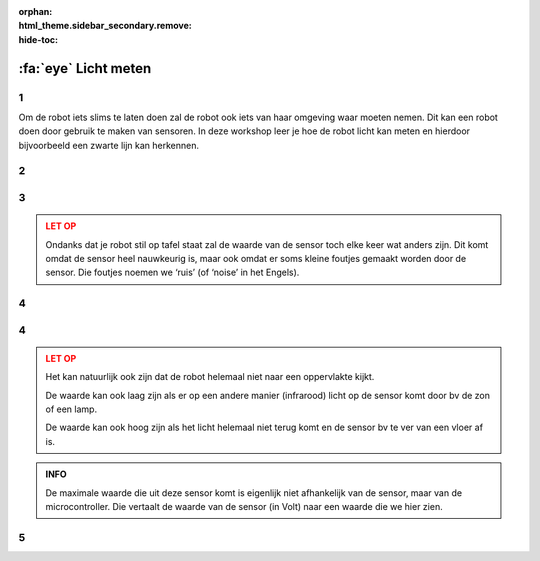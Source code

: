:orphan:
:html_theme.sidebar_secondary.remove:
:hide-toc:

:fa:`eye` Licht meten
#####################

.. article-info::
    :author: :fa:`eye` Sensoren
    :read-time: 30 min

1
---

Om de robot iets slims te laten doen zal de robot ook iets van haar omgeving 
waar moeten nemen. Dit kan een robot doen door gebruik te maken van sensoren. 
In deze workshop leer je hoe de robot licht kan meten en hierdoor bijvoorbeeld 
een zwarte lijn kan herkennen.

2
---

.. grid:: 1 2 2 2
   :gutter: 2

   .. grid-item::

      Om te weten wat er om de robot heen gebeurt heeft de robot sensoren. Mensen 
      en dieren hebben dat ook, alleen noemen we het dan zintuigen. Omdat een 
      robot natuurlijk anders werkt kan de robot ook andere dingen waarnemen.

      Om de waarden van de sensoren te kunnen zien moet je naar het juist tabblad 
      toe gaan. Dit kan zowel in het tabblad ‘Besturen’, als in het tabblad 
      ‘Programmeren’.


   .. grid-item::

      .. image:: _media/sensors_tab.png
         :width: 350
         :alt: Sensoren

3
---

.. grid:: 1 2 2 2
   :gutter: 2

   .. grid-item::

      **Opdracht:** In deze workshop gaan we kijken naar de lichtsensor. Als je goed kijkt zie 
      je dat deze sensor twee bolletjes heeft met een schotje daar tussen. Het ene 
      bolletje is eigenlijk een klein lampje wat infrarood licht uitzendt. Het 
      andere bolletje is echt de sensor. Die meet hoeveel van het infrarode licht 
      er gemeten wordt. Zet de robot maar eens op een tafel en kijk wat de waarde 
      van de sensor is. Hou vervolgens maar eens je vinger over de twee bolletjes 
      en kijk wat de waarde nu is.

   .. grid-item::

      +-------------------+-------+
      | Waar:             |       |
      +===================+=======+
      | op tafel:         | . . . |
      +-------------------+-------+
      | op vloer:         | . . . |
      +-------------------+-------+
      | vinger op sensor: | . . . |
      +-------------------+-------+
      | op.......:        | . . . |
      +-------------------+-------+

.. admonition:: LET OP
   :class: warning

   Ondanks dat je robot stil op tafel staat zal de waarde van de sensor toch elke 
   keer wat anders zijn. Dit komt omdat de sensor heel nauwkeurig is, maar ook omdat 
   er soms kleine foutjes gemaakt worden door de sensor. Die foutjes noemen we ‘ruis’ 
   (of ‘noise’ in het Engels).

4
---

.. grid:: 1 2 2 2
   :gutter: 2

   .. grid-item::

      **Opdracht:** Probeer te achterhalen wat de grootste (maximale) en de kleinste 
      (minimale) waardes van deze sensor zijn.

   .. grid-item::

      +-------------------+-------+
      | minimale waarde:  | . . . |
      +-------------------+-------+
      | maximale waarde:  | . . . |
      +-------------------+-------+


4
---

.. grid:: 1 2 2 2
   :gutter: 2

   .. grid-item::

      Deze sensor heeft een minimale waarde van 0 en een maximale waarde van 4095. 
      Zoals in opdracht 1 uitgelegd meet de sensor hoeveel infrarood licht er teruggekaatst 
      wordt.

      Als de waarde laag is, is er veel teruggekaatst. Het oppervlakte zal dus licht 
      van kleur zijn.

      Als de waarde hoog is, is er weinig teruggekaatst. Dit kan komen doordat het oppervlakte 
      niets heeft teruggekaatst en donker van kleur is.


   .. grid-item::

      .. image:: _media/line_sensor_theory.png
         :width: 350
         :alt: Line volg sensor

.. admonition:: LET OP
   :class: warning

   Het kan natuurlijk ook zijn dat de robot helemaal niet naar een oppervlakte kijkt.

   De waarde kan ook laag zijn als er op een andere manier (infrarood) licht op de sensor 
   komt door bv de zon of een lamp.

   De waarde kan ook hoog zijn als het licht helemaal niet terug komt en de sensor bv te ver 
   van een vloer af is.

.. admonition:: INFO
   :class: note

   De maximale waarde die uit deze sensor komt is eigenlijk niet afhankelijk van de sensor, 
   maar van de microcontroller. Die vertaalt de waarde van de sensor (in Volt) naar een
   waarde die we hier zien.


5
---

.. grid:: 1 2 2 2
   :gutter: 2

   .. grid-item::

      Het uitlezen van de sensor kunnen we ook doen vanuit het ‘programmeer’ tabblad.

      Maak met een combinatie van blokken in ‘sensoren’ en ‘acties’ het volgend blok en 
      druk op ‘play’ rechtsboven.

      Je ziet nu rechtsonder wat de waarde van de linker sensor op dat moment was. Net als 
      bij de motor stopt het programma dus meteen nadat het klaar zie je de waarde dus maar 
      1 keer.


   .. grid-item::

      .. tab-set::

         .. tab-item:: Blokken
            :sync: blokken

            .. image:: _media/line_sensor_blockly.png
               :width: 350
               :alt: Line volg sensor Blockly

         .. tab-item:: Python
            :sync: python

            .. image:: _media/line_sensor_python.png
               :width: 350
               :alt: Line volg sensor Python







